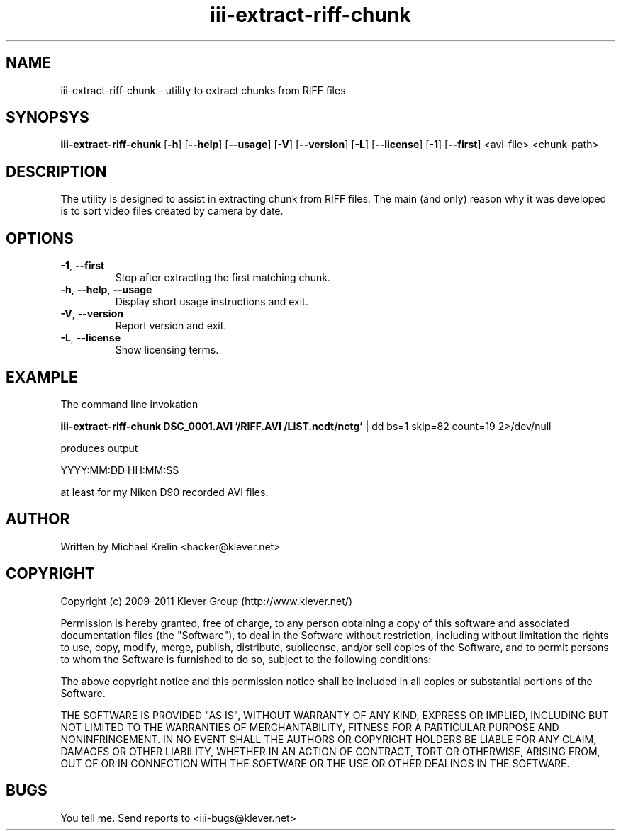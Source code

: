 .TH iii-extract-riff-chunk 1 "March 19th, 2011" "iii" "Klever Group (http://www.klever.net/)"
.hla en

.SH NAME

iii-extract-riff-chunk \- utility to extract chunks from RIFF files

.SH SYNOPSYS

\fBiii-extract-riff-chunk\fR
[\fB-h\fR] [\fB--help\fR] [\fB--usage\fR]
[\fB-V\fR] [\fB--version\fR]
[\fB-L\fR] [\fB--license\fR]
[\fB-1\fR] [\fB--first\fR]
<avi-file> <chunk-path>

.SH DESCRIPTION

The utility is designed to assist in extracting chunk from RIFF files. The main
(and only) reason why it was developed is to sort video files created by camera
by date.

.SH OPTIONS

.TP
\fB-1\fR, \fB--first\fR
Stop after extracting the first matching chunk.
.TP
\fB-h\fR, \fB--help\fR, \fB--usage\fR
Display short usage instructions and exit.
.TP
\fB-V\fR, \fB--version\fR
Report version and exit.
.TP
\fB-L\fR, \fB--license\fR
Show licensing terms.

.SH EXAMPLE

The command line invokation

\fBiii-extract-riff-chunk DSC_0001.AVI '/RIFF.AVI /LIST.ncdt/nctg'\fR
| dd bs=1 skip=82 count=19 2>/dev/null

produces output

YYYY:MM:DD HH:MM:SS

at least for my Nikon D90 recorded AVI files.

.SH AUTHOR

Written by Michael Krelin <hacker@klever.net>

.SH COPYRIGHT

Copyright (c) 2009-2011 Klever Group (http://www.klever.net/)

Permission is hereby granted, free of charge, to any person obtaining a copy of
this software and associated documentation files (the "Software"), to deal in
the Software without restriction, including without limitation the rights to
use, copy, modify, merge, publish, distribute, sublicense, and/or sell copies
of the Software, and to permit persons to whom the Software is furnished to do
so, subject to the following conditions:

The above copyright notice and this permission notice shall be included in all
copies or substantial portions of the Software.

THE SOFTWARE IS PROVIDED "AS IS", WITHOUT WARRANTY OF ANY KIND, EXPRESS OR
IMPLIED, INCLUDING BUT NOT LIMITED TO THE WARRANTIES OF MERCHANTABILITY,
FITNESS FOR A PARTICULAR PURPOSE AND NONINFRINGEMENT.  IN NO EVENT SHALL THE
AUTHORS OR COPYRIGHT HOLDERS BE LIABLE FOR ANY CLAIM, DAMAGES OR OTHER
LIABILITY, WHETHER IN AN ACTION OF CONTRACT, TORT OR OTHERWISE, ARISING FROM,
OUT OF OR IN CONNECTION WITH THE SOFTWARE OR THE USE OR OTHER DEALINGS IN THE
SOFTWARE.

.SH BUGS

You tell me. Send reports to <iii-bugs@klever.net>
